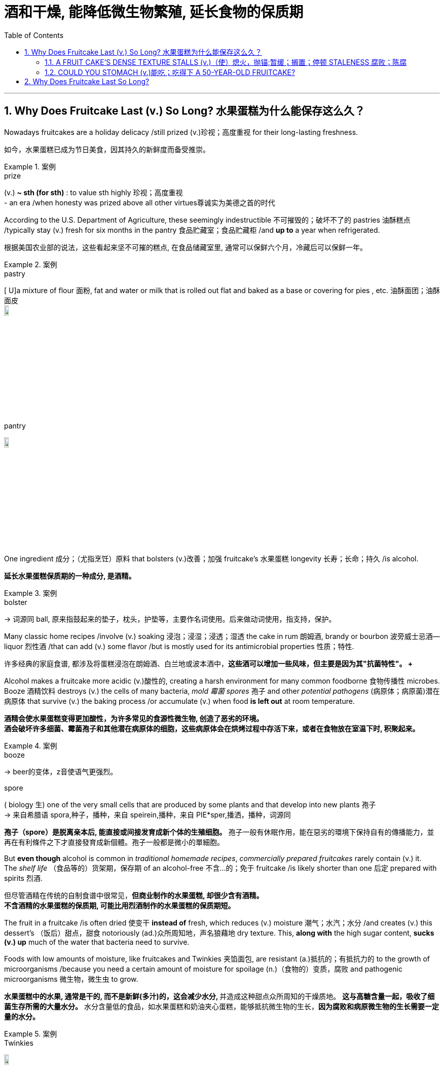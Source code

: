 
= 酒和干燥, 能降低微生物繁殖, 延长食物的保质期
:toc: left
:toclevels: 3
:sectnums:
:stylesheet: ../myAdocCss.css

'''



== Why Does Fruitcake Last (v.) So Long? 水果蛋糕为什么能保存这么久？

Nowadays fruitcakes are a holiday delicacy /still prized (v.)珍视；高度重视 for their long-lasting freshness. +

[.my2]
如今，水果蛋糕已成为节日美食，因其持久的新鲜度而备受推崇。 +

[.my1]
.案例
====
.prize
(v.)
[ usually passive]*~ sth (for sth)* : to value sth highly 珍视；高度重视 +
- an era /when honesty was prized above all other virtues尊诚实为美德之首的时代
====

According to the U.S. Department of Agriculture, these seemingly indestructible 不可摧毁的；破坏不了的 pastries 油酥糕点 /typically stay (v.) fresh for six months in the pantry 食品贮藏室；食品贮藏柜 /and *up to* a year when refrigerated. +

[.my2]
根据美国农业部的说法，这些看起来坚不可摧的糕点, 在食品储藏室里, 通常可以保鲜六个月，冷藏后可以保鲜一年。 +

[.my1]
.案例
====
.pastry
[ U]a mixture of flour 面粉, fat and water or milk that is rolled out flat and baked as a base or covering for pies , etc. 油酥面团；油酥面皮 +
image:../../img/pastry.jpg[,10%]

.pantry +
image:../../img/pantry.jpg[,10%]

====

One ingredient 成分；（尤指烹饪）原料 that bolsters (v.)改善；加强 fruitcake’s 水果蛋糕 longevity 长寿；长命；持久 /is alcohol. +

[.my2]
*延长水果蛋糕保质期的一种成分, 是酒精。* +

[.my1]
.案例
====
.bolster
-> 词源同 ball, 原来指鼓起来的垫子，枕头，护垫等，主要作名词使用。后来做动词使用，指支持，保护。
====

Many classic home recipes /involve (v.) soaking 浸泡；浸湿；浸透；湿透 the cake in rum 朗姆酒, brandy or bourbon 波旁威士忌酒—liquor 烈性酒 /that can add (v.) some flavor /but is mostly used for its antimicrobial properties 性质；特性. +

[.my2]
许多经典的家庭食谱, 都涉及将蛋糕浸泡在朗姆酒、白兰地或波本酒中，*这些酒可以增加一些风味，但主要是因为其"抗菌特性"。 +*

Alcohol makes a fruitcake more acidic (v.)酸性的, creating a harsh environment for many common foodborne 食物传播性 microbes. +
Booze 酒精饮料 destroys (v.) the cells of many bacteria, _mold 霉菌 spores_ 孢子 and other _potential pathogens_ (病原体；病原菌)潜在病原体 that survive (v.) the baking process /or accumulate (v.) when food *is left out* at room temperature. +

[.my2]
**酒精会使水果蛋糕变得更加酸性，为许多常见的食源性微生物, 创造了恶劣的环境。** +
*酒会破坏许多细菌、霉菌孢子和其他潜在病原体的细胞，这些病原体会在烘烤过程中存活下来，或者在食物放在室温下时, 积聚起来。* +

[.my1]
.案例
====
.booze
-> beer的变体，z音使语气更强烈。

.spore
( biology 生) one of the very small cells that are produced by some plants and that develop into new plants 孢子 +
-> 来自希腊语 spora,种子，播种，来自 speirein,播种，来自 PIE*sper,播洒，播种，词源同

*孢子（spore）是脱离亲本后, 能直接或间接发育成新个体的生殖细胞。* 孢子一般有休眠作用，能在惡劣的環境下保持自有的傳播能力，並再在有利條件之下才直接發育成新個體。孢子一般都是微小的單細胞。



====

But *even though* alcohol is common in _traditional homemade recipes_, _commercially prepared fruitcakes_ rarely contain (v.) it. +
The _shelf life_ （食品等的）货架期，保存期 of an alcohol-free 不含…的；免于 fruitcake /is likely shorter than one 后定 prepared with spirits 烈酒. +

[.my2]
但尽管酒精在传统的自制食谱中很常见，*但商业制作的水果蛋糕, 却很少含有酒精。* +
*不含酒精的水果蛋糕的保质期, 可能比用烈酒制作的水果蛋糕的保质期短。* +

The fruit in a fruitcake /is often dried 使变干 *instead of* fresh, which reduces (v.) moisture 潮气；水汽；水分 /and creates (v.) this dessert’s （饭后）甜点，甜食 notoriously (ad.)众所周知地，声名狼藉地 dry texture. This, *along with* the high sugar content, **sucks (v.) up** much of the water that bacteria need to survive. +

Foods with low amounts of moisture, like fruitcakes and Twinkies 夹馅面包, are resistant (a.)抵抗的；有抵抗力的 to the growth of microorganisms /because you need a certain amount of moisture for spoilage (n.)（食物的）变质，腐败 and pathogenic microorganisms 微生物，微生虫 to grow. +

[.my2]
**水果蛋糕中的水果, 通常是干的, 而不是新鲜(多汁)的，这会减少水分, **并造成这种甜点众所周知的干燥质地。 *这与高糖含量一起，吸收了细菌生存所需的大量水分。*
水分含量低的食品，如水果蛋糕和奶油夹心蛋糕，能够抵抗微生物的生长，*因为腐败和病原微生物的生长需要一定量的水分。* +

[.my1]
.案例
====
.Twinkies
image:../../img/Twinkies.jpg[,10%]
====


commercially prepared fruitcakes and Twinkies /have antibacterial 灭菌的；抗菌的 and antifungal 抗真菌的；杀真菌的 preservatives (n.)防腐剂 to increase (v.) their _shelf life_. +

[.my2]
商业制备的水果蛋糕和奶油夹心, 含有抗菌和抗真菌"防腐剂"，以延长其保质期。 +


==== A FRUIT CAKE’S DENSE TEXTURE STALLS (v.)（使）熄火，抛锚;暂缓；搁置；停顿 STALENESS 腐败；陈腐 +

[.my2]
水果蛋糕的致密质地, 可防止变质 +


Fruitcakes have a reputation for being *as heavy as* a rock.
But it’s partly *thanks to* this high density /that they stay (v.) fresh longer #than# breads and cakes 后定 with light, fluffy 松软的;绒毛般的；覆有绒毛的 textures. +

[.my2]
水果蛋糕以重如岩石而闻名。
但部分归功于这种高密度，它们比质地轻盈、蓬松的面包和蛋糕, 保鲜时间更长。 +


The interplay (n.)相互影响（或作用） between density and moisture /influences (v.) how quickly foods become stale. +

[.my2]
"密度"和"湿度"之间的相互作用, 会影响食物变质的速度。 +

[.my1]
.案例
====
.stale
--> 来自 PIE*stel,放置，站立，词源同 stall,stand.引申比喻义久放的，陈腐的，污浊的。
====

When bread is baked, water in the dough （用于制面包和糕点的）生面团 /rearranges (v.)重新排列，重新整理 starch 淀粉；含淀粉的食物 molecules 分子 *from* a rigid structure *to* a disorganized (a.)缺乏组织的；杂乱无章的 one /that helps to form (v.) air pockets 气穴；气泡. +
Baked goods 后定 made  (v.)  with wetter dough /`谓` have more air pockets, which create (v.) a soft, light texture. +


[.my2]
烘烤面包时，面团中的水, 会将淀粉分子从"刚性结构", 重新排列成"无序结构"，从而有助于形成气穴。用湿面团制成的烘焙食品, 有更多的气穴，从而产生柔软、轻盈的质地。 +

[.my1]
.案例
====
.air pocket
1.a closed area that becomes filled with air 气窝 +
2.an area of low air pressure /that makes a plane suddenly drop while flying 气阱，气穴（使飞机突然下降的低气压区）
====


But the porousness 多孔性 also *exposes* (v.) more starches
淀粉质食品 *to* the outside air, which *draws out* water /and eventually shuffles (v.)把（纸张等）变换位置，打乱次序;洗（牌） the starch 淀粉；含淀粉的食物 molecules *back into* a solid crystalline (a.)晶状的 structure. _The resulting (a.)因而发生的，作为结果的 rigidity_ makes (v.) _once-supple (a.)易弯曲的；柔韧的 baked goods_ stale (a.)不新鲜的,陈腐的 and tough (a.) to chew. +

[.my2]
但多孔性, 也使更多的淀粉暴露在外部空气中，从而吸出水分，最终将淀粉分子重新打乱成固体晶体结构。 由此产生的刚性, 使曾经柔软的烘焙食品, 变得陈旧且难以咀嚼。 +

Fruitcake’s denser (a.)密集的；浓厚的 texture /allows (v.) far fewer _air pockets_ to form (v.), protecting (v.) more of the starches from the air. +

[.my2]
*水果蛋糕的质地更致密，形成的气穴要少得多，从而保护更多的淀粉免受空气的影响。* +


==== COULD YOU STOMACH (v.)能吃；吃得下 A 50-YEAR-OLD FRUITCAKE? +

[.my2]
您能接受 50 年的水果蛋糕吗？ +

Like a fine wine, a well-made 做工精良的 fruitcake can actually get more flavorful /over time. +
Tannins 丹宁酸；鞣酸类 *ooze (v.)（浓液体）渗出，慢慢流出 out of* the dried fruit, chemically changing (v.) the cake’s composition to produce a fruity and spicy (a.)加有香料的；用香料调味的 taste. +
Some bakers recommend (v.) intentionally 故意地，有意地 aging (v.) fruitcakes for a few weeks to months /in a cool, dark place /to enhance the taste and texture. +

[.my2]
就像美酒一样，精心制作的水果蛋糕, 实际上会随着时间的推移, 变得更加美味。
单宁从干果中渗出，通过化学方式改变蛋糕的成分，产生果香和辛辣的味道。
一些面包师建议故意将水果蛋糕放在凉爽、黑暗的地方陈化几周到几个月，以增强味道和质地。 +

[.my1]
.案例
====
.ooze
(v.) *~ from/out of/through sth |~ out |~ (with) sth* : if a thick liquid oozes from a place, or if sth oozes a thick liquid, the liquid flows from the place slowly（浓液体）渗出，慢慢流出 +
- Blood oozed (v.) out of the wound. 血从伤口慢慢流出来。
====

But these pleasant, complex flavors /only last (v.) about a year or two, Le says. +
This is because of oxidation 氧化, a process whereby chemical reactions between the food and oxygen /*transform* (v.) unsaturated 不饱和的 fatty acids 脂肪酸 *into* compounds 混合物，化合物 called _lipid 脂质；类脂 hydroperoxides_ 氢过氧化物. +
Further breakdown 分解 of these compounds /creates (v.) smaller molecules such as aldehydes 醛类；乙醛 and ketones 酮, which can create (v.) bitter or unpleasantly leatherlike flavors and aromas 芳香. +

[.my2]
但勒说，这些令人愉快、复杂的味道只能持续大约一两年。
这是因为氧化，这是食物和氧气之间发生化学反应, 将"不饱和脂肪酸", 转化为"脂质氢过氧化物"的化合物的过程。
这些化合物的进一步分解会产生更小的分子，例如醛和酮，它们会产生苦味或令人不愉快的皮革味道和香气。 +

The likelihood /that any of the fats in a [50-year-old] fruitcake *are* not oxidized or rancid /is pretty low. +
That said, even though a decades-old fruitcake /might taste (v.) like a leather shoe, eating it /probably won’t make you dangerously sick. +

[.my2]
50年的水果蛋糕中, 任何一种脂肪没有被"氧化"或"腐臭"的可能性都很低。
也就是说，尽管几十年前的水果蛋糕, 尝起来可能像皮鞋，但吃它可能不会让你患上危险的疾病。 +

[.my1]
.案例
====
.decade
a period of ten years, especially a period such as 1910–1919 or 1990–1999 十年，十年期（尤指一个年代）
====

the dessert’s _characteristic (a.)典型的；独特的；特有的 resistance_ to _pathogen growth_ /greatly reduces (v.) the risk of foodborne illnesses from _Escherichia coli_ 大肠杆菌 or _Salmonella bacteria_ 沙门氏菌. +

[.my2]
该甜点对"病原体生长"的独特抵抗力, 大大降低了大肠杆菌或沙门氏菌引起的食源性疾病的风险。


'''



== Why Does Fruitcake Last So Long?

Nowadays fruitcakes are a holiday delicacy still prized for their long-lasting freshness. According to the U.S. Department of Agriculture, these seemingly indestructible pastries typically stay fresh for six months in the pantry and up to a year when refrigerated.

One ingredient that bolsters fruitcake’s longevity is alcohol. Many classic home recipes involve soaking the cake in rum, brandy or bourbon—liquor that can add some flavor but is mostly used for its antimicrobial properties. Alcohol makes a fruitcake more acidic, creating a harsh environment for many common foodborne microbes. Booze destroys the cells of many bacteria, mold spores and other potential pathogens that survive the baking process or accumulate when food is left out at room temperature.

But even though alcohol is common in traditional homemade recipes, commercially prepared fruitcakes rarely contain it. The shelf life of an alcohol-free fruitcake is likely shorter than one prepared with spirits.

The fruit in a fruitcake is often dried instead of fresh, which reduces moisture and creates this dessert’s notoriously dry texture. This, along with the high sugar content, sucks up much of the water that bacteria need to survive. Foods with low amounts of moisture, like fruitcakes and Twinkies, are resistant to the growth of microorganisms because you need a certain amount of moisture for spoilage and pathogenic microorganisms to grow.

commercially prepared fruitcakes and Twinkies have antibacterial and antifungal preservatives to increase their shelf life.

A FRUIT CAKE’S DENSE TEXTURE STALLS STALENESS

Fruitcakes have a reputation for being as heavy as a rock. But it’s partly thanks to this high density that they stay fresh longer than breads and cakes with light, fluffy textures.

The interplay between density and moisture influences how quickly foods become stale. When bread is baked, water in the dough rearranges starch molecules from a rigid structure to a disorganized one that helps to form air pockets. Baked goods made with wetter dough have more air pockets, which create a soft, light texture. But the porousness also exposes more starches to the outside air, which draws out water and eventually shuffles the starch molecules back into a solid crystalline structure. The resulting rigidity makes once-supple baked goods stale and tough to chew. Fruitcake’s denser texture allows far fewer air pockets to form, protecting more of the starches from the air.

COULD YOU STOMACH A 50-YEAR-OLD FRUITCAKE?

Like a fine wine, a well-made fruitcake can actually get more flavorful over time. Tannins ooze out of the dried fruit, chemically changing the cake’s composition to produce a fruity and spicy taste. Some bakers recommend intentionally aging fruitcakes for a few weeks to months in a cool, dark place to enhance the taste and texture. But these pleasant, complex flavors only last about a year or two, Le says. This is because of oxidation, a process whereby chemical reactions between the food and oxygen transform unsaturated fatty acids into compounds called lipid hydroperoxides. Further breakdown of these compounds creates smaller molecules such as aldehydes and ketones, which can create bitter or unpleasantly leatherlike flavors and aromas. The likelihood that any of the fats in a [50-year-old] fruitcake are not oxidized or rancid is pretty low.

That said, even though a decades-old fruitcake might taste like a leather shoe, eating it probably won’t make you dangerously sick. the dessert’s characteristic resistance to pathogen growth greatly reduces the risk of foodborne illnesses from Escherichia coli or Salmonella bacteria.


'''


